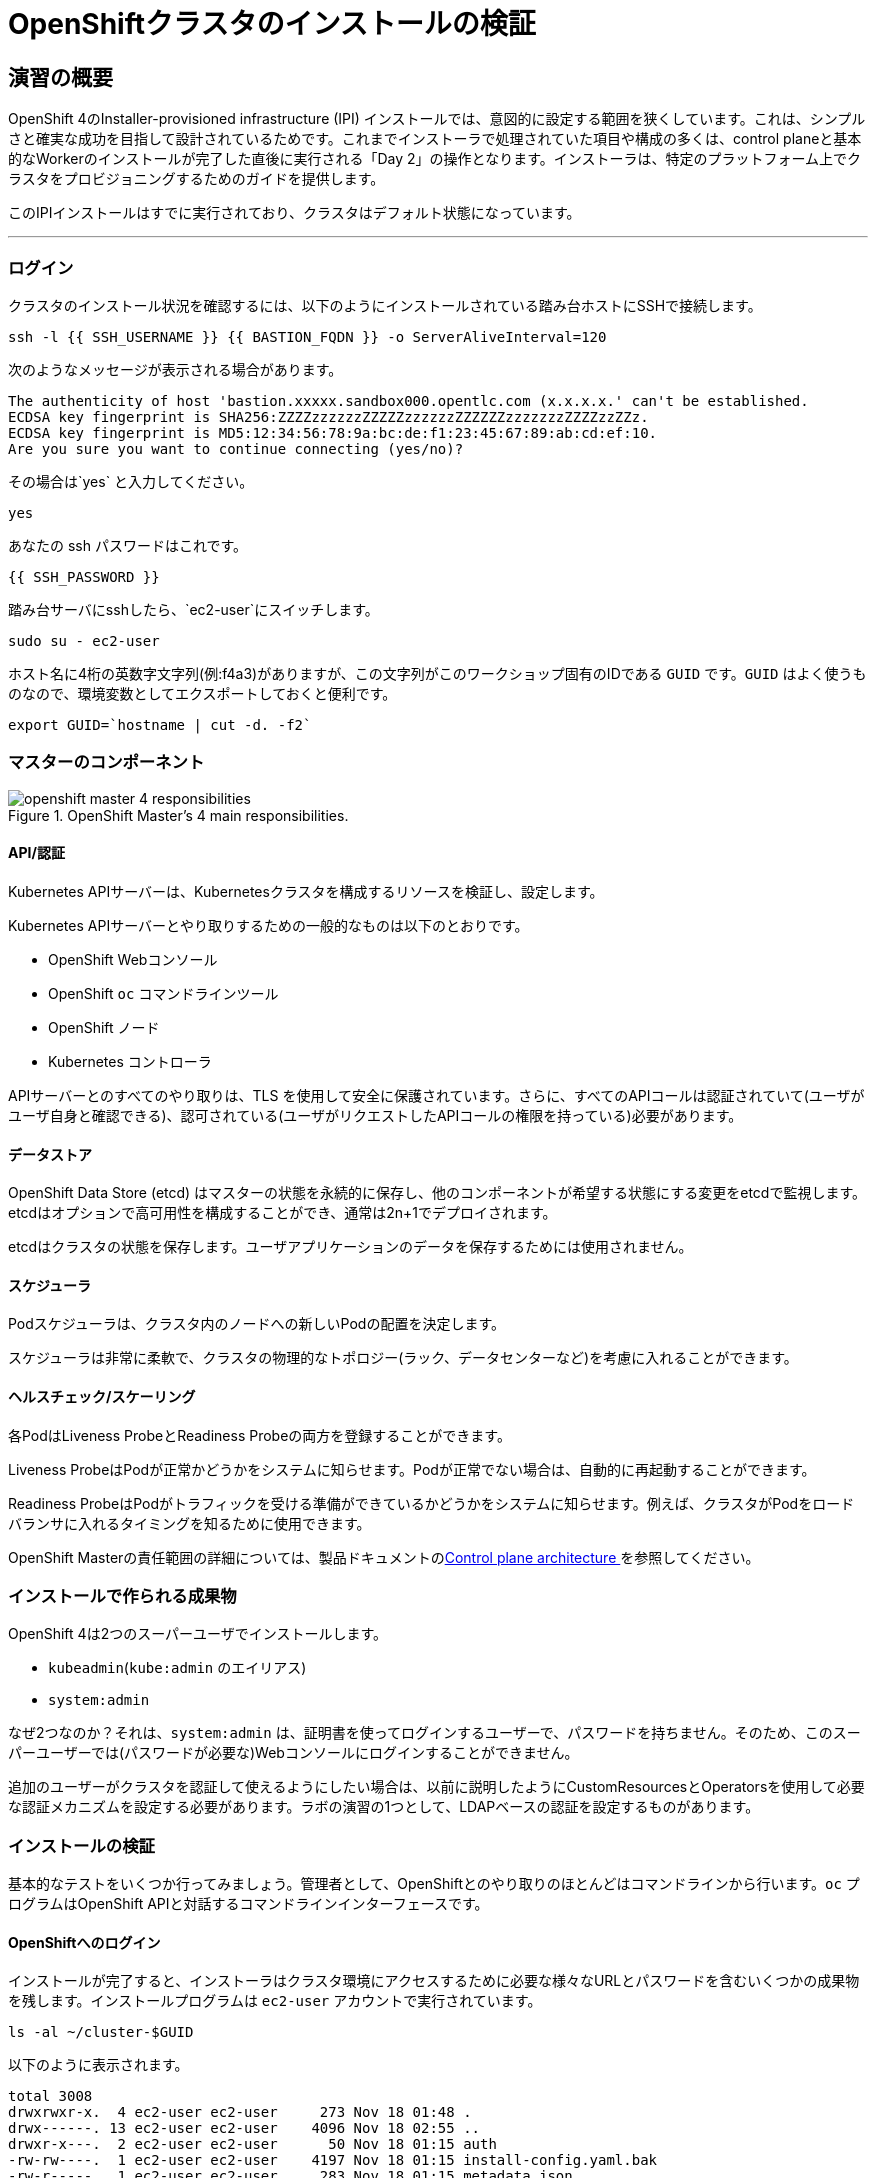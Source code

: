 = OpenShiftクラスタのインストールの検証
// Activate experimental attribute for Keyboard Shortcut keys
:experimental:

== 演習の概要
OpenShift 4のInstaller-provisioned infrastructure (IPI) インストールでは、意図的に設定する範囲を狭くしています。これは、シンプルさと確実な成功を目指して設計されているためです。これまでインストーラで処理されていた項目や構成の多くは、control planeと基本的なWorkerのインストールが完了した直後に実行される「Day 2」の操作となります。インストーラは、特定のプラットフォーム上でクラスタをプロビジョニングするためのガイドを提供します。

このIPIインストールはすでに実行されており、クラスタはデフォルト状態になっています。

---

### ログイン
クラスタのインストール状況を確認するには、以下のようにインストールされている踏み台ホストにSSHで接続します。

[source,bash,role="execute"]
----
ssh -l {{ SSH_USERNAME }} {{ BASTION_FQDN }} -o ServerAliveInterval=120
----

次のようなメッセージが表示される場合があります。
----
The authenticity of host 'bastion.xxxxx.sandbox000.opentlc.com (x.x.x.x.' can't be established.
ECDSA key fingerprint is SHA256:ZZZZzzzzzzZZZZZzzzzzzZZZZZZzzzzzzzZZZZzzZZz.
ECDSA key fingerprint is MD5:12:34:56:78:9a:bc:de:f1:23:45:67:89:ab:cd:ef:10.
Are you sure you want to continue connecting (yes/no)?
----

その場合は`yes` と入力してください。

[source,bash,role="execute"]
----
yes
----

あなたの ssh パスワードはこれです。

[source,bash,role="copypaste"]
----
{{ SSH_PASSWORD }}
----

踏み台サーバにsshしたら、`ec2-user`にスイッチします。

[source,bash,role="execute"]
----
sudo su - ec2-user
----

ホスト名に4桁の英数字文字列(例:f4a3)がありますが、この文字列がこのワークショップ固有のIDである `GUID` です。`GUID` はよく使うものなので、環境変数としてエクスポートしておくと便利です。

[source,bash,role="execute"]
----
export GUID=`hostname | cut -d. -f2`
----

### マスターのコンポーネント
.OpenShift Master's 4 main responsibilities.
image::images/openshift_master_4_responsibilities.png[]


#### API/認証
Kubernetes APIサーバーは、Kubernetesクラスタを構成するリソースを検証し、設定します。

Kubernetes APIサーバーとやり取りするための一般的なものは以下のとおりです。

* OpenShift Webコンソール
* OpenShift `oc` コマンドラインツール
* OpenShift ノード
* Kubernetes コントローラ

APIサーバーとのすべてのやり取りは、TLS を使用して安全に保護されています。さらに、すべてのAPIコールは認証されていて(ユーザがユーザ自身と確認できる)、認可されている(ユーザがリクエストしたAPIコールの権限を持っている)必要があります。

#### データストア
OpenShift Data Store (etcd) はマスターの状態を永続的に保存し、他のコンポーネントが希望する状態にする変更をetcdで監視します。etcdはオプションで高可用性を構成することができ、通常は2n+1でデプロイされます。

[Note]
====
etcdはクラスタの状態を保存します。ユーザアプリケーションのデータを保存するためには使用されません。
====

#### スケジューラ
Podスケジューラは、クラスタ内のノードへの新しいPodの配置を決定します。

スケジューラは非常に柔軟で、クラスタの物理的なトポロジー(ラック、データセンターなど)を考慮に入れることができます。

#### ヘルスチェック/スケーリング
各PodはLiveness ProbeとReadiness Probeの両方を登録することができます。

Liveness ProbeはPodが正常かどうかをシステムに知らせます。Podが正常でない場合は、自動的に再起動することができます。

Readiness ProbeはPodがトラフィックを受ける準備ができているかどうかをシステムに知らせます。例えば、クラスタがPodをロードバランサに入れるタイミングを知るために使用できます。

OpenShift Masterの責任範囲の詳細については、製品ドキュメントのlink:https://translate.google.com/website?sl=en&tl=ja&hl=ja&client=webapp&u=https://docs.openshift.com/container-platform/4.9/architecture/control-plane.html[Control plane architecture ] を参照してください。

### インストールで作られる成果物
OpenShift 4は2つのスーパーユーザでインストールします。

* `kubeadmin`(`kube:admin` のエイリアス)
* `system:admin`

なぜ2つなのか？それは、`system:admin` は、証明書を使ってログインするユーザーで、パスワードを持ちません。そのため、このスーパーユーザーでは(パスワードが必要な)Webコンソールにログインすることができません。

追加のユーザーがクラスタを認証して使えるようにしたい場合は、以前に説明したようにCustomResourcesとOperatorsを使用して必要な認証メカニズムを設定する必要があります。ラボの演習の1つとして、LDAPベースの認証を設定するものがあります。

### インストールの検証
基本的なテストをいくつか行ってみましょう。管理者として、OpenShiftとのやり取りのほとんどはコマンドラインから行います。`oc` プログラムはOpenShift APIと対話するコマンドラインインターフェースです。

#### OpenShiftへのログイン
インストールが完了すると、インストーラはクラスタ環境にアクセスするために必要な様々なURLとパスワードを含むいくつかの成果物を残します。インストールプログラムは `ec2-user` アカウントで実行されています。

[source,bash,role="execute"]
----
ls -al ~/cluster-$GUID
----

以下のように表示されます。

----
total 3008
drwxrwxr-x.  4 ec2-user ec2-user     273 Nov 18 01:48 .
drwx------. 13 ec2-user ec2-user    4096 Nov 18 02:55 ..
drwxr-x---.  2 ec2-user ec2-user      50 Nov 18 01:15 auth
-rw-rw----.  1 ec2-user ec2-user    4197 Nov 18 01:15 install-config.yaml.bak
-rw-r-----.  1 ec2-user ec2-user     283 Nov 18 01:15 metadata.json
-rw-rw-r--.  1 ec2-user ec2-user  149886 Nov 18 01:48 .openshift_install.log
-rw-rw-r--.  1 ec2-user ec2-user   11746 Nov 18 01:48 .openshift_install.log.gz
-rw-r-----.  1 ec2-user ec2-user 2403044 Nov 18 01:21 .openshift_install_state.json
-rw-r-----.  1 ec2-user ec2-user    1576 Nov 18 01:15 terraform.aws.auto.tfvars.json
-rw-r--r--.  1 ec2-user ec2-user  168006 Nov 18 01:30 terraform.tfstate
-rw-r-----.  1 ec2-user ec2-user  318587 Nov 18 01:15 terraform.tfvars.json
drwxr-x---.  2 ec2-user ec2-user      62 Nov 18 01:15 tls
----

OpenShift 4 IPIのインストールでは、クラウドプロバイダーのリソースの一部を作成するためにTerraformが埋め込まれています。その出力の一部をここで見ることができます。重要なファイルは `.openshift_install.log` です。最後の数行には、環境へのアクセス方法を把握するための出力が含まれています。

[source,bash,role="execute"]
----
tail -n10 ~/cluster-$GUID/.openshift_install.log
----

以下のように表示されます。

----
time="2021-07-06T19:36:30Z" level=info msg="Install complete!"
time="2021-07-06T19:36:30Z" level=info msg="To access the cluster as the system:admin user when using 'oc', run 'export KUBECONFIG=/home/ec2-user/cluster-pdr-5434/auth/kubeconfig'"
time="2021-07-06T19:36:30Z" level=info msg="Access the OpenShift web-console here: https://console-openshift-console.apps.cluster-pdr-5434.pdr-5434.sandbox259.opentlc.com"
time="2021-07-06T19:36:30Z" level=info msg="Login to the console with user: \"kubeadmin\", and password: \"SfaIH-4dBE5-A95AT-ahjjd\""
time="2021-07-06T19:36:30Z" level=debug msg="Time elapsed per stage:"
time="2021-07-06T19:36:30Z" level=debug msg="    Infrastructure: 8m50s"
time="2021-07-06T19:36:30Z" level=debug msg="Bootstrap Complete: 9m10s"
time="2021-07-06T19:36:30Z" level=debug msg=" Bootstrap Destroy: 38s"
time="2021-07-06T19:36:30Z" level=debug msg=" Cluster Operators: 14m45s"
time="2021-07-06T19:36:30Z" level=info msg="Time elapsed: 33m33s"
----

インストールは別のシステムユーザで実行され、成果物のフォルダはあなたの `lab-user` フォルダに読み取り専用でマウントされています。`export` コマンドを提供していますが、表示されているパスへの書き込み権限がありません。`oc` コマンドは `KUBECONFIG` ファイルに書き込もうとしますが、それはできません。

インストールプロセスでは、必要な設定を `~/.kube/config` にコピーしているので、すでにログインしています。以下のようにしてみてください。

[source,bash,role="execute"]
----
oc whoami
----

`oc` ツールが既にパスに入っていて、実行可能な状態になっているはずです。

#### クラスタのバージョンを調べる
まず、以下を実行してOpenShiftクラスタの現在のバージョンを確認します。

[source,bash,role="execute"]
----
oc get clusterversion
----

以下のような出力が表示されます。
（バージョンの4.9.zzのzzの部分は異なる場合があります）

----
NAME      VERSION   AVAILABLE   PROGRESSING   SINCE   STATUS
version   4.9.11    True        False         3h11m   Cluster version is 4.9.11
----

詳細については、以下のコマンドを実行します。

[source,bash,role="execute"]
----
oc describe clusterversion
----

これを実行すると、利用可能なアップデートなどの追加の詳細が表示されます。

----
Name:         version
Namespace:
Labels:       <none>
Annotations:  <none>
API Version:  config.openshift.io/v1
Kind:         ClusterVersion
Metadata:
  Creation Timestamp:  2022-01-31T21:16:57Z
  Generation:          2
  Managed Fields:
    API Version:  config.openshift.io/v1
    Fields Type:  FieldsV1
    fieldsV1:
      f:spec:
        .:
        f:channel:
        f:clusterID:
    Manager:      cluster-bootstrap
    Operation:    Update
    Time:         2022-01-31T21:16:57Z
    API Version:  config.openshift.io/v1
    Fields Type:  FieldsV1
    fieldsV1:
      f:status:
        .:
        f:availableUpdates:
        f:conditions:
        f:desired:
          .:
          f:channels:
          f:image:
          f:url:
          f:version:
        f:history:
        f:observedGeneration:
        f:versionHash:
    Manager:         cluster-version-operator
    Operation:       Update
    Subresource:     status
    Time:            2022-01-31T21:29:24Z
  Resource Version:  83732
  UID:               b2c4f11b-6200-4d19-b3b8-1d8b743eede2
Spec:
  Channel:     stable-4.9
  Cluster ID:  20b3751f-aff9-4eaf-81ca-62930812e82d
Status:
  Available Updates:
    Channels:
      candidate-4.10
      candidate-4.9
      fast-4.9
      stable-4.9
    Image:    quay.io/openshift-release-dev/ocp-release@sha256:7b67b0cb5ab016528b8efdb6130c000398efc58f55e2226f3cf4e3be59c
78443
    URL:      https://access.redhat.com/errata/RHBA-2022:0195
    Version:  4.9.17
    Channels:
      candidate-4.10
      candidate-4.9
      fast-4.9
      stable-4.9
    Image:    quay.io/openshift-release-dev/ocp-release@sha256:bb1987fb718f81fb30bec4e0e1cd5772945269b77006576b02546cf84c7
7498e
    URL:      https://access.redhat.com/errata/RHBA-2022:0110
    Version:  4.9.15
    Channels:
      candidate-4.10
      candidate-4.9
      fast-4.9
      stable-4.9
    Image:    quay.io/openshift-release-dev/ocp-release@sha256:dd71b3cd08ce1e859e0e740a585827c9caa1341819d1121d92879873a12
7f5e2
    URL:      https://access.redhat.com/errata/RHBA-2021:5214
    Version:  4.9.12
    Channels:
      candidate-4.10
      candidate-4.9
      fast-4.9
      stable-4.9
    Image:    quay.io/openshift-release-dev/ocp-release@sha256:0ff5adc1199c77c2814c2030642109b24039087a2621b19e553a2315bcd
c4801
    URL:      https://access.redhat.com/errata/RHBA-2022:0029
    Version:  4.9.13
  Conditions:
    Last Transition Time:  2022-01-31T21:41:09Z
    Message:               Done applying 4.9.11
    Status:                True
    Type:                  Available
    Last Transition Time:  2022-01-31T21:41:09Z
    Status:                False
    Type:                  Failing
    Last Transition Time:  2022-01-31T21:41:09Z
    Message:               Cluster version is 4.9.11
    Status:                False
    Type:                  Progressing
    Last Transition Time:  2022-01-31T21:16:57Z
    Status:                True
    Type:                  RetrievedUpdates
  Desired:
    Channels:
      candidate-4.10
      candidate-4.9
      fast-4.9
      stable-4.9
    Image:    quay.io/openshift-release-dev/ocp-release@sha256:0f72e150329db15279a1aeda1286c9495258a4892bc5bf1bf5bb89942cd
432de
    URL:      https://access.redhat.com/errata/RHBA-2021:5003
    Version:  4.9.11
  History:
    Completion Time:    2022-01-31T21:41:09Z
    Image:              quay.io/openshift-release-dev/ocp-release@sha256:0f72e150329db15279a1aeda1286c9495258a4892bc5bf1bf
5bb89942cd432de
    Started Time:       2022-01-31T21:16:57Z
    State:              Completed
    Verified:           false
    Version:            4.9.11
  Observed Generation:  2
  Version Hash:         TAWX_HO9fK4=
Events:                 <none>
----

#### ノードを調べる
以下のコマンドを実行すると、OpenShiftが知っている *Nodes* の一覧が表示されます。

[source,bash,role="execute"]
----
oc get nodes
----

出力は以下のようになります。

----
NAME                           STATUS   ROLES    AGE     VERSION
ip-10-0-132-57.ec2.internal    Ready    master   3h36m   v1.22.3+ffbb954
ip-10-0-136-126.ec2.internal   Ready    worker   3h23m   v1.22.3+ffbb954
ip-10-0-155-84.ec2.internal    Ready    worker   3h28m   v1.22.3+ffbb954
ip-10-0-158-48.ec2.internal    Ready    master   3h36m   v1.22.3+ffbb954
ip-10-0-166-207.ec2.internal   Ready    worker   3h22m   v1.22.3+ffbb954
ip-10-0-169-24.ec2.internal    Ready    master   3h35m   v1.22.3+ffbb954
----

3つのMasterと3つのWorkerがあります。OpenShift *Master* はSDN（Software Defined Network）に参加する必要があるため、*Node* でもあります。追加の目的でノードが必要な場合は、IPIでクラウドプロバイダーのOperatorを活用すると、非常に簡単にノードを作成できます。OpenShiftのインフラコンポーネント(レジストリ、ルーターなど)を実行するためのノードを作成するのは、後の演習で行います。

 `ec2-user` ユーザーのシェルからexitします。

[source,role="execute"]
----
exit
----

#### Webコンソールを確認する
OpenShiftでは、ユーザ、開発者、アプリケーション運用者、管理者が環境とインタラクションするためのWebコンソールを提供しています。クラスタ自体のアップグレードを含むクラスタ管理機能の多くは、Webコンソールを使用するだけで実行できます。

Webコンソールは実際にはOpenShift環境内でアプリケーションとして実行され、OpenShift Routerを介して公開されます。ルーターについては、この後の演習で詳しく説明します。今は、リンクをkbd:[Ctrl]+クリックするだけでOKです。

{{ MASTER_URL }}

#### sshのセッションを終了
[source,role="execute"]
----
exit
----
誤って exit を何度も押してしまい、コンソールへの接続が閉じてしまった場合は、ウェブページを更新して再接続してください。

[Warning]
====
最初にWebコンソールにアクセスすると、ブラウザに「自己署名証明書エラー」という、自己証明書を使っている場合の警告が表示されます。OpenShiftをインストールすると、デフォルトでは、Webコンソールを含むOpenShift内のすべてのコンポーネント間通信に対してCA証明書とSSL証明書が生成されます。
====
